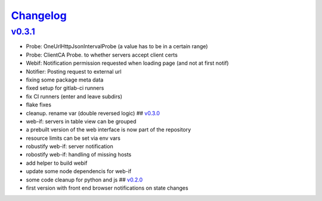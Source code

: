 `Changelog <https://github.com/feenes/timon/releases>`__
========================================================

`v0.3.1 <https://github.com/feenes/mytb/compare/v0.3.0...v0.3.1>`__
-------------------------------------------------------------------

-  Probe: OneUrlHttpJsonIntervalProbe (a value has to be in a certain
   range)
-  Probe: ClientCA Probe. to whether servers accept client certs
-  Webif: Notification permission requested when loading page (and not
   at first notif)
-  Notifier: Posting request to external url
-  fixing some package meta data
-  fixed setup for gitlab-ci runners
-  fix CI runners (enter and leave subdirs)
-  flake fixes
-  cleanup. rename var (double reversed logic) ##
   `v0.3.0 <https://github.com/feenes/mytb/compare/v0.2.0...v0.3.0>`__
-  web-if: servers in table view can be grouped
-  a prebuilt version of the web interface is now part of the repository
-  resource limits can be set via env vars
-  robustify web-if: server notification
-  robostify web-if: handling of missing hosts
-  add helper to build webif
-  update some node dependencis for web-if
-  some code cleanup for python and js ##
   `v0.2.0 <https://github.com/feenes/mytb/compare/0.1.0...v0.2.0>`__
-  first version with front end browser notifications on state changes
